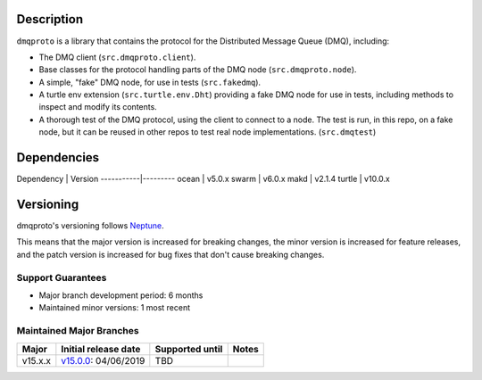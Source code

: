 Description
===========

``dmqproto`` is a library that contains the protocol for the Distributed Message
Queue (DMQ), including:

* The DMQ client (``src.dmqproto.client``).
* Base classes for the protocol handling parts of the DMQ node
  (``src.dmqproto.node``).
* A simple, "fake" DMQ node, for use in tests (``src.fakedmq``).
* A turtle env extension (``src.turtle.env.Dht``) providing a fake DMQ node for
  use in tests, including methods to inspect and modify its contents.
* A thorough test of the DMQ protocol, using the client to connect to a node.
  The test is run, in this repo, on a fake node, but it can be reused in other
  repos to test real node implementations. (``src.dmqtest``)

Dependencies
============

Dependency | Version
-----------|---------
ocean      | v5.0.x
swarm      | v6.0.x
makd       | v2.1.4
turtle     | v10.0.x

Versioning
==========

dmqproto's versioning follows `Neptune
<https://github.com/sociomantic-tsunami/neptune/blob/master/doc/library-user.rst>`_.

This means that the major version is increased for breaking changes, the minor
version is increased for feature releases, and the patch version is increased
for bug fixes that don't cause breaking changes.

Support Guarantees
------------------

* Major branch development period: 6 months
* Maintained minor versions: 1 most recent

Maintained Major Branches
-------------------------

======= ==================== =============== =====
Major   Initial release date Supported until Notes
======= ==================== =============== =====
v15.x.x v15.0.0_: 04/06/2019 TBD
======= ==================== =============== =====

.. _v15.0.0: https://github.com/sociomantic-tsunami/dmqproto/releases/tag/v15.0.0
